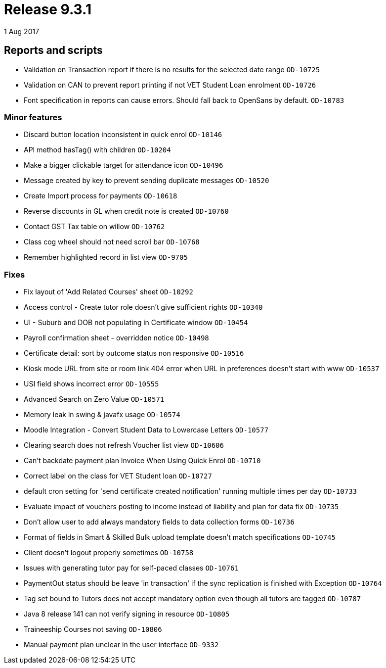 = Release 9.3.1
1 Aug 2017


== Reports and scripts

* Validation on Transaction report if there is no results for the
selected date range `OD-10725`
* Validation on CAN to prevent report printing if not VET Student Loan
enrolment `OD-10726`
* Font specification in reports can cause errors. Should fall back to
OpenSans by default. `OD-10783`

=== Minor features

* Discard button location inconsistent in quick enrol `OD-10146`
* API method hasTag() with children `OD-10204`
* Make a bigger clickable target for attendance icon `OD-10496`
* Message created by key to prevent sending duplicate messages
`OD-10520`
* Create Import process for payments `OD-10618`
* Reverse discounts in GL when credit note is created `OD-10760`
* Contact GST Tax table on willow `OD-10762`
* Class cog wheel should not need scroll bar `OD-10768`
* Remember highlighted record in list view `OD-9705`

=== Fixes

* Fix layout of 'Add Related Courses' sheet `OD-10292`
* Access control - Create tutor role doesn't give sufficient rights
`OD-10340`
* UI - Suburb and DOB not populating in Certificate window `OD-10454`
* Payroll confirmation sheet - overridden notice `OD-10498`
* Certificate detail: sort by outcome status non responsive `OD-10516`
* Kiosk mode URL from site or room link 404 error when URL in
preferences doesn't start with www `OD-10537`
* USI field shows incorrect error `OD-10555`
* Advanced Search on Zero Value `OD-10571`
* Memory leak in swing & javafx usage `OD-10574`
* Moodle Integration - Convert Student Data to Lowercase Letters
`OD-10577`
* Clearing search does not refresh Voucher list view `OD-10606`
* Can't backdate payment plan Invoice When Using Quick Enrol `OD-10710`
* Correct label on the class for VET Student loan `OD-10727`
* default cron setting for 'send certificate created notification'
running multiple times per day `OD-10733`
* Evaluate impact of vouchers posting to income instead of liability and
plan for data fix `OD-10735`
* Don't allow user to add always mandatory fields to data collection
forms `OD-10736`
* Format of fields in Smart & Skilled Bulk upload template doesn't match
specifications `OD-10745`
* Client doesn't logout properly sometimes `OD-10758`
* Issues with generating tutor pay for self-paced classes `OD-10761`
* PaymentOut status should be leave 'in transaction' if the sync
replication is finished with Exception `OD-10764`
* Tag set bound to Tutors does not accept mandatory option even though
all tutors are tagged `OD-10787`
* Java 8 release 141 can not verify signing in resource `OD-10805`
* Traineeship Courses not saving `OD-10806`
* Manual payment plan unclear in the user interface `OD-9332`
